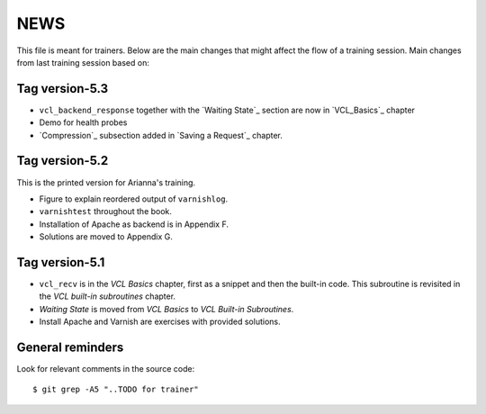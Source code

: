 NEWS
====

This file is meant for trainers.
Below are the main changes that might affect the flow of a training session.
Main changes from last training session based on:

Tag version-5.3
---------------

- ``vcl_backend_response`` together with the `Waiting State`_ section are now in `VCL_Basics`_ chapter
- Demo for health probes
- `Compression`_ subsection added in `Saving a Request`_ chapter.

Tag version-5.2
---------------

This is the printed version for Arianna's training.

- Figure to explain reordered output of ``varnishlog``.
- ``varnishtest`` throughout the book.
- Installation of Apache as backend is in Appendix F.
- Solutions are moved to Appendix G.


Tag version-5.1
---------------

- ``vcl_recv`` is in the `VCL Basics` chapter, first as a snippet and then the built-in code.
  This subroutine is revisited in the `VCL built-in subroutines` chapter.
- `Waiting State` is moved from `VCL Basics` to `VCL Built-in Subroutines`.
- Install Apache and Varnish are exercises with provided solutions.

General reminders
-----------------

Look for relevant comments in the source code::

  $ git grep -A5 "..TODO for trainer"
